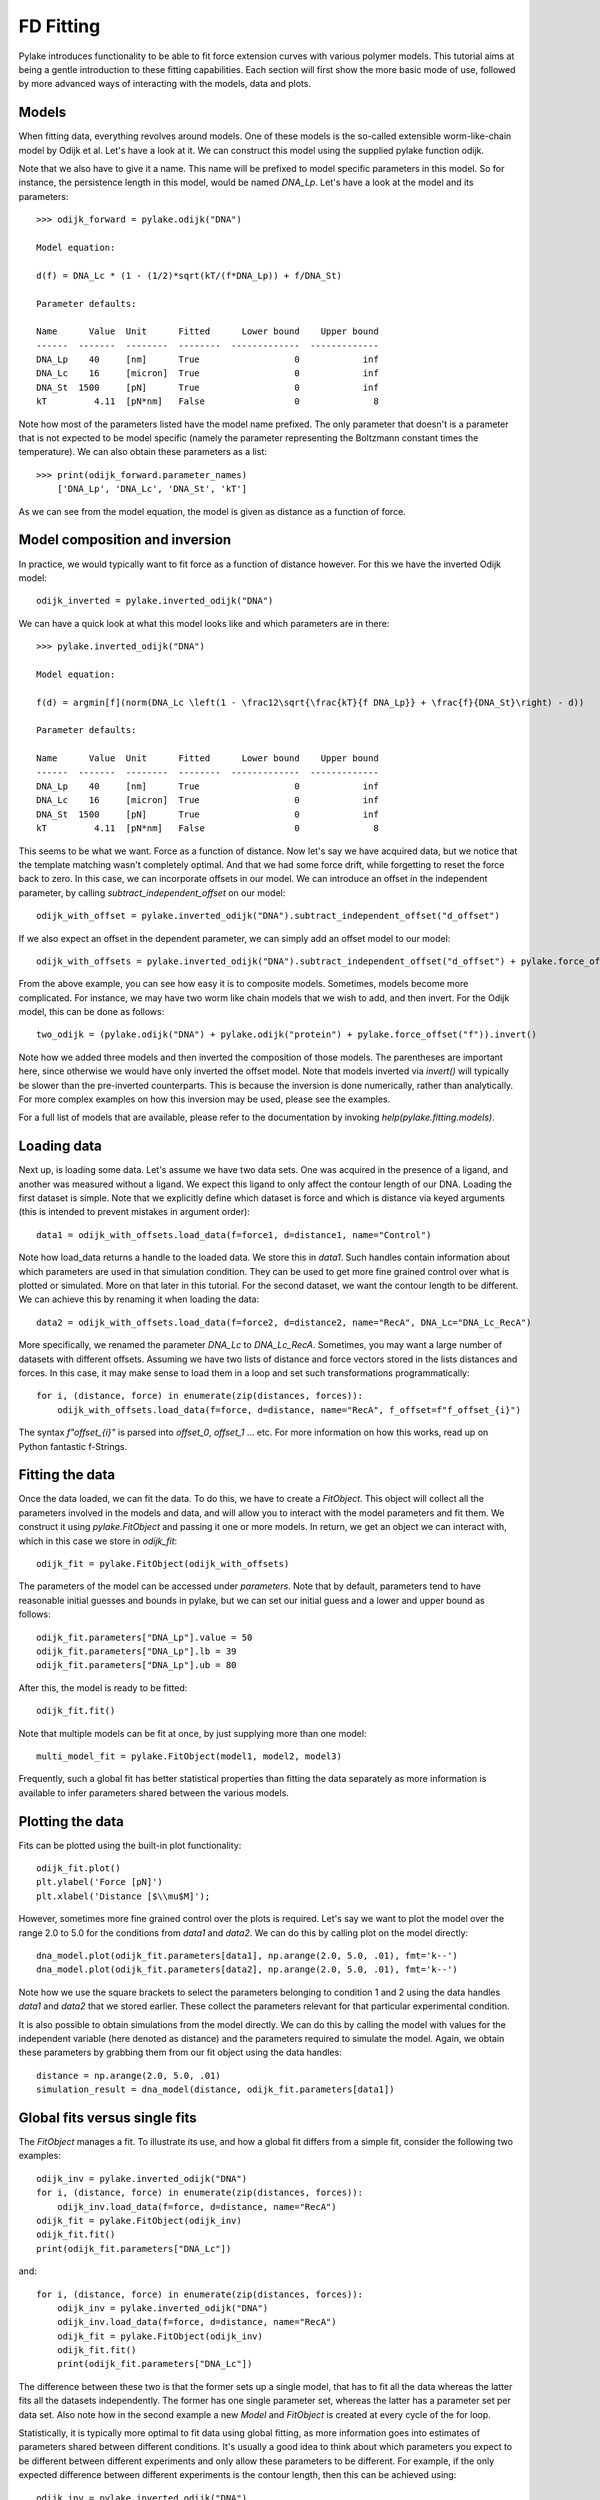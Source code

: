 FD Fitting
==========

.. only:: html

    :nbexport:`Download this page as a Jupyter notebook <self>`

Pylake introduces functionality to be able to fit force extension curves with various 
polymer models. This tutorial aims at being a gentle introduction to these fitting 
capabilities. Each section will first show the more basic mode of use, followed by more
advanced ways of interacting with the models, data and plots.

Models
------

When fitting data, everything revolves around models. One of these models is the so-called
extensible worm-like-chain model by Odijk et al. Let's have a look at it. We can construct
this model using the supplied pylake function odijk.

Note that we also have to give it a name. This name will be prefixed to model specific
parameters in this model. So for instance, the persistence length in this model, would be
named `DNA_Lp`. Let's have a look at the model and its parameters::

    >>> odijk_forward = pylake.odijk("DNA")

    Model equation:

    d(f) = DNA_Lc * (1 - (1/2)*sqrt(kT/(f*DNA_Lp)) + f/DNA_St)

    Parameter defaults:

    Name      Value  Unit      Fitted      Lower bound    Upper bound
    ------  -------  --------  --------  -------------  -------------
    DNA_Lp    40     [nm]      True                  0            inf
    DNA_Lc    16     [micron]  True                  0            inf
    DNA_St  1500     [pN]      True                  0            inf
    kT         4.11  [pN*nm]   False                 0              8

Note how most of the parameters listed have the model name prefixed. The only parameter
that doesn't is a parameter that is not expected to be model specific (namely the
parameter representing the Boltzmann constant times the temperature). We can also
obtain these parameters as a list::

    >>> print(odijk_forward.parameter_names)
        ['DNA_Lp', 'DNA_Lc', 'DNA_St', 'kT']

As we can see from the model equation, the model is given as distance as a function
of force.


Model composition and inversion
-------------------------------

In practice, we would typically want to fit force as a function of distance however. For this
we have the inverted Odijk model::


    odijk_inverted = pylake.inverted_odijk("DNA")


We can have a quick look at what this model looks like and which parameters are in there::

    >>> pylake.inverted_odijk("DNA")

    Model equation:

    f(d) = argmin[f](norm(DNA_Lc \left(1 - \frac12\sqrt{\frac{kT}{f DNA_Lp}} + \frac{f}{DNA_St}\right) - d))

    Parameter defaults:

    Name      Value  Unit      Fitted      Lower bound    Upper bound
    ------  -------  --------  --------  -------------  -------------
    DNA_Lp    40     [nm]      True                  0            inf
    DNA_Lc    16     [micron]  True                  0            inf
    DNA_St  1500     [pN]      True                  0            inf
    kT         4.11  [pN*nm]   False                 0              8

This seems to be what we want. Force as a function of distance. Now let's say we have acquired data,
but we notice that the template matching wasn't completely optimal. And that we had some force drift,
while forgetting to reset the force back to zero. In this case, we can incorporate offsets in our
model. We can introduce an offset in the independent parameter, by calling `subtract_independent_offset`
on our model::

    odijk_with_offset = pylake.inverted_odijk("DNA").subtract_independent_offset("d_offset")

If we also expect an offset in the dependent parameter, we can simply add an offset model to our
model::

    odijk_with_offsets = pylake.inverted_odijk("DNA").subtract_independent_offset("d_offset") + pylake.force_offset("f")

From the above example, you can see how easy it is to composite models. Sometimes, models become more 
complicated. For instance, we may have two worm like chain models that we wish to add, and then invert.
For the Odijk model, this can be done as follows::

    two_odijk = (pylake.odijk("DNA") + pylake.odijk("protein") + pylake.force_offset("f")).invert()


Note how we added three models and then inverted the composition of those models. The parentheses 
are important here, since otherwise we would have only inverted the offset model. Note that models
inverted via `invert()` will typically be slower than the pre-inverted counterparts. This is because
the inversion is done numerically, rather than analytically. For more complex examples on how this
inversion may be used, please see the examples.

For a full list of models that are available, please refer to the documentation by invoking
`help(pylake.fitting.models)`.


Loading data
------------

Next up, is loading some data. Let's assume we have two data sets. One was acquired in the presence
of a ligand, and another was measured without a ligand. We expect this ligand to only affect the 
contour length of our DNA. Loading the first dataset is simple. Note that we explicitly define
which dataset is force and which is distance via keyed arguments (this is intended to prevent
mistakes in argument order)::

    data1 = odijk_with_offsets.load_data(f=force1, d=distance1, name="Control")

Note how load_data returns a handle to the loaded data. We store this in `data1`. Such handles 
contain information about which parameters are used in that simulation condition. They can be
used to get more fine grained control over what is plotted or simulated. More on that later in
this tutorial. For the second dataset, we want the contour length to be different. We can achieve
this by renaming it when loading the data::

    data2 = odijk_with_offsets.load_data(f=force2, d=distance2, name="RecA", DNA_Lc="DNA_Lc_RecA")

More specifically, we renamed the parameter `DNA_Lc` to `DNA_Lc_RecA`. Sometimes, you may want
a large number of datasets with different offsets. Assuming we have two lists of distance and
force vectors stored in the lists distances and forces. In this case, it may make sense to load
them in a loop and set such transformations programmatically::

    for i, (distance, force) in enumerate(zip(distances, forces)):
        odijk_with_offsets.load_data(f=force, d=distance, name="RecA", f_offset=f"f_offset_{i}")

The syntax `f"offset_{i}"` is parsed into `offset_0`, `offset_1` ... etc. For more information
on how this works, read up on Python fantastic f-Strings.

Fitting the data
----------------

Once the data loaded, we can fit the data. To do this, we have to create a `FitObject`. This 
object will collect all the parameters involved in the models and data, and will allow you to 
interact with the model parameters and fit them. We construct it using `pylake.FitObject` and 
passing it one or more models. In return, we get an object we can interact with, which in this
case we store in `odijk_fit`::

    odijk_fit = pylake.FitObject(odijk_with_offsets)

The parameters of the model can be accessed under `parameters`. Note that by default, parameters 
tend to have reasonable initial guesses and bounds in pylake, but we can set our initial guess and
a lower and upper bound as follows::

    odijk_fit.parameters["DNA_Lp"].value = 50
    odijk_fit.parameters["DNA_Lp"].lb = 39
    odijk_fit.parameters["DNA_Lp"].ub = 80

After this, the model is ready to be fitted::

    odijk_fit.fit()

Note that multiple models can be fit at once, by just supplying more than one model::

    multi_model_fit = pylake.FitObject(model1, model2, model3)

Frequently, such a global fit has better statistical properties than fitting the data separately
as more information is available to infer parameters shared between the various models.


Plotting the data
-----------------

Fits can be plotted using the built-in plot functionality::
    
    odijk_fit.plot()
    plt.ylabel('Force [pN]')
    plt.xlabel('Distance [$\\mu$M]');

However, sometimes more fine grained control over the plots is required. Let's say we want to plot
the model over the range 2.0 to 5.0 for the conditions from `data1` and `data2`. We can do this by
calling plot on the model directly::

    dna_model.plot(odijk_fit.parameters[data1], np.arange(2.0, 5.0, .01), fmt='k--')
    dna_model.plot(odijk_fit.parameters[data2], np.arange(2.0, 5.0, .01), fmt='k--')

Note how we use the square brackets to select the parameters belonging to condition 1 and 2 using
the data handles `data1` and `data2` that we stored earlier. These collect the parameters relevant
for that particular experimental condition.

It is also possible to obtain simulations from the model directly. We can do this by calling the 
model with values for the independent variable (here denoted as distance) and the parameters 
required to simulate the model. Again, we obtain these parameters by grabbing them from our fit
object using the data handles::

    distance = np.arange(2.0, 5.0, .01)
    simulation_result = dna_model(distance, odijk_fit.parameters[data1])

Global fits versus single fits
------------------------------

The `FitObject` manages a fit. To illustrate its use, and how a global fit differs from a
simple fit, consider the following two examples::

    odijk_inv = pylake.inverted_odijk("DNA")
    for i, (distance, force) in enumerate(zip(distances, forces)):
        odijk_inv.load_data(f=force, d=distance, name="RecA")
    odijk_fit = pylake.FitObject(odijk_inv)
    odijk_fit.fit()
    print(odijk_fit.parameters["DNA_Lc"])

and::

    for i, (distance, force) in enumerate(zip(distances, forces)):
        odijk_inv = pylake.inverted_odijk("DNA")
        odijk_inv.load_data(f=force, d=distance, name="RecA")
        odijk_fit = pylake.FitObject(odijk_inv)
        odijk_fit.fit()
        print(odijk_fit.parameters["DNA_Lc"])

The difference between these two is that the former sets up a single model, that has to fit
all the data whereas the latter fits all the datasets independently. The former has one single
parameter set, whereas the latter has a parameter set per data set. Also note how in the second
example a new `Model` and `FitObject` is created at every cycle of the for loop.

Statistically, it is typically more optimal to fit data using global fitting, as more
information goes into estimates of parameters shared between different conditions. It's
usually a good idea to think about which parameters you expect to be different between
different experiments and only allow these parameters to be different. For example, if the
only expected difference between different experiments is the contour length, then this
can be achieved using::

    odijk_inv = pylake.inverted_odijk("DNA")
    for i, (distance, force) in enumerate(zip(distances, forces)):
        odijk_inv.load_data(f=force, d=distance, name="RecA", DNA_Lc=f"DNA_Lc_{i}")
    odijk_fit = pylake.FitObject(odijk_inv)
    odijk_fit.fit()
    print(odijk_fit.parameters)

Note that this piece of code will lead to parameters `DNA_Lc_0`, `DNA_Lc_1` etc.

Incremental fitting
-------------------

Fits can also be done incrementally::

    >>> odijk_inv = pylake.inverted_odijk("DNA")
    >>> odijk_fit = pylake.FitObject(odijk_inv)
    >>> print(odijk_fit.parameters)
    No parameters

We can see that there are no parameters to be fitted. The reason for this is that
we did not add any data to the model yet. Let's add some and fit this data::

    >>> data1 = odijk_inv.load_data(f=f1, d=d1, name="Control")
    >>> odijk_fit.fit()
    >>> print(odijk_fit.parameters)
    Name         Value  Unit      Fitted      Lower bound    Upper bound
    ------  ----------  --------  --------  -------------  -------------
    DNA_Lp    59.409    [nm]      True                  0            inf
    DNA_Lc     2.81072  [micron]  True                  0            inf
    DNA_St  1322.9      [pN]      True                  0            inf
    kT         4.11     [pN*nm]   False                 0              8

Let's add a second dataset where we expect a different contour length and refit::

    >>> data2 = odijk_inv.load_data(f=f2, d=d2, name="RecA", DNA_Lc="DNA_Lc_RecA")
    >>> print(odijk_fit.parameters)
    Name              Value  Unit      Fitted      Lower bound    Upper bound
    -----------  ----------  --------  --------  -------------  -------------
    DNA_Lp         89.3347   [nm]      True                  0            inf
    DNA_Lc          2.80061  [micron]  True                  0            inf
    DNA_St       1597.68     [pN]      True                  0            inf
    kT              4.11     [pN*nm]   False                 0              8
    DNA_Lc_RecA     3.7758   [micron]  True                  0            inf
    
We see that indeed the second parameter now appears. We also note that the parameters
from the first fit changed. If this was not intentional, we should have fixed
these parameters after the first fit. For example, we can fix the parameter `DNA_Lp`
by invoking::

    >>> odijk.fit.parameters["DNA_Lp"].vary = false
    

Calculating per point contour length
------------------------------------

Sometimes, one wishes to invert the model with respect to one parameter (i.e. re-estimate one 
parameter on a per data point basis). This can be used to obtain dynamic contour lengths for
instance. In pylake, such an analysis can easily be performed. We first set up a model and
fit it to some data. This is all analogous to what we've learned before::

    # Define the model to be fitted
    model = pylake.inverted_odijk("model") + pylake.force_offset("f", "offset")

    # Fit the overall model first
    data_handle = model.load_data(f=force, d=distance)
    current_fit = pylake.FitObject(model)
    current_fit.fit()

Now, we wish to allow the contour length to vary on a per data point basis. For this, we use
the function `parameter_trace`. Here we see a few things happening. The first argument is a model
to use for the inversion.

The second argument contains the parameters to use in this model. Note how we select them from
the parameters in the fit object using the same syntax as before (i.e.
`fitobject.parameters[data_handle]`). Next, we specify which parameter has to be fitted on a per
data point basis. This is the parameter that we will re-estimate for every data point. Finally,
we supply the data to use in this analysis. First the independent parameter is passed, followed
by the dependent parameter::

    lcs = parameter_trace(model, current_fit.parameters[data_handle], "model_Lc", distance, force)
    plt.plot(lcs)

The result is an estimated contour length per data point, which can be used in subsequent
analyses.
